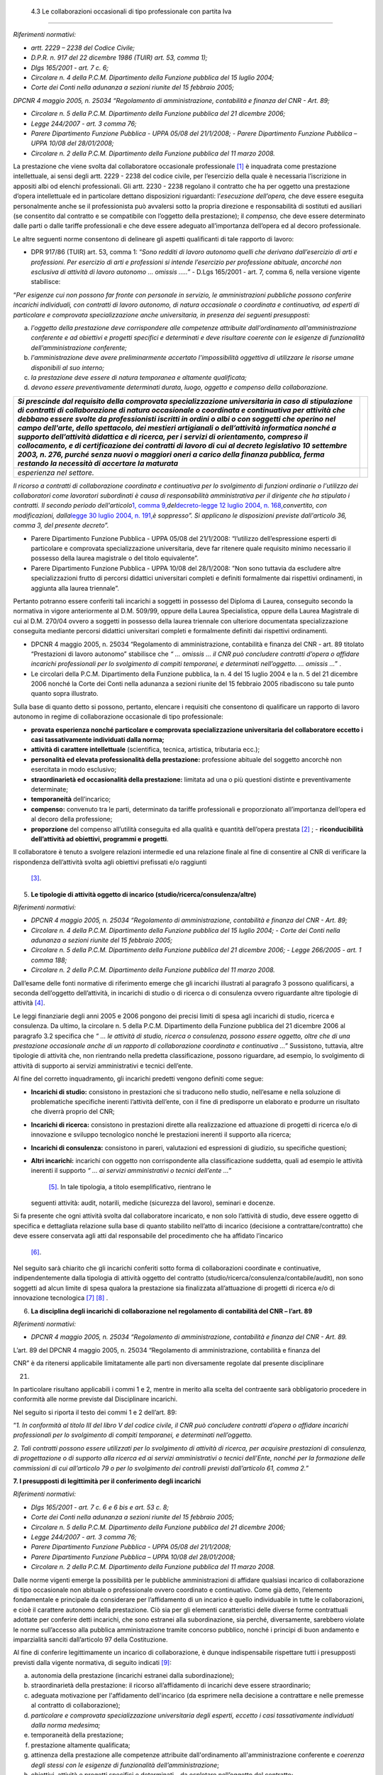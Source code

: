  4.3 Le collaborazioni occasionali di tipo professionale con partita Iva
========================================================================

*Riferimenti normativi:*

-  *artt. 2229 – 2238 del Codice Civile;*

-  *D.P.R. n. 917 del 22 dicembre 1986 (TUIR) art. 53, comma 1);*

-  *Dlgs 165/2001 - art. 7 c. 6;*

-  *Circolare n. 4 della P.C.M. Dipartimento della Funzione pubblica del
   15 luglio 2004;*

-  *Corte dei Conti nella adunanza a sezioni riunite del 15 febbraio
   2005;*

*DPCNR 4 maggio 2005, n. 25034 “Regolamento di amministrazione,
contabilità e finanza del CNR - Art. 89;*

-  *Circolare n. 5 della P.C.M. Dipartimento della Funzione pubblica del
   21 dicembre 2006;*

-  *Legge 244/2007 - art. 3 comma 76;*

-  *Parere Dipartimento Funzione Pubblica - UPPA 05/08 del 21/1/2008;* -
   *Parere Dipartimento Funzione Pubblica – UPPA 10/08 del 28/01/2008;*

-  *Circolare n. 2 della P.C.M. Dipartimento della Funzione pubblica del
   11 marzo 2008.*

La prestazione che viene svolta dal collaboratore occasionale
professionale  [1]_ è inquadrata come prestazione intellettuale, ai
sensi degli artt. 2229 - 2238 del codice civile, per l’esercizio della
quale è necessaria l’iscrizione in appositi albi od elenchi
professionali. Gli artt. 2230 - 2238 regolano il contratto che ha per
oggetto una prestazione d’opera intellettuale ed in particolare dettano
disposizioni riguardanti: l’\ *esecuzione dell’opera,* che deve essere
eseguita personalmente anche se il professionista può avvalersi sotto la
propria direzione e responsabilità di sostituti ed ausiliari (se
consentito dal contratto e se compatibile con l’oggetto della
prestazione); il *compenso,* che deve essere determinato dalle parti o
dalle tariffe professionali e che deve essere adeguato all’importanza
dell’opera ed al decoro professionale.

Le altre seguenti norme consentono di delineare gli aspetti qualificanti
di tale rapporto di lavoro:

-  DPR 917/86 (TUIR) art. 53, comma 1: “\ *Sono redditi di lavoro
   autonomo quelli che derivano dall’esercizio di arti e professioni.
   Per esercizio di arti e professioni si intende l’esercizio per
   professione abituale, ancorché non esclusiva di attività di lavoro
   autonomo … omissis …..”* - D.Lgs 165/2001 - art. 7, comma 6, nella
   versione vigente stabilisce:

“\ *Per esigenze cui non possono far fronte con personale in servizio,
le amministrazioni pubbliche possono conferire incarichi individuali,
con contratti di lavoro autonomo, di natura occasionale o coordinata e
continuativa, ad esperti di particolare e comprovata specializzazione
anche universitaria, in presenza dei seguenti presupposti:*

a. *l'oggetto della prestazione deve corrispondere alle competenze
   attribuite dall'ordinamento all'amministrazione conferente e ad
   obiettivi e progetti specifici e determinati e deve risultare
   coerente con le esigenze di funzionalità dell’amministrazione
   conferente;*

b. *l'amministrazione deve avere preliminarmente accertato
   l'impossibilità oggettiva di utilizzare le risorse umane disponibili
   al suo interno;*

c. *la prestazione deve essere di natura temporanea e altamente
   qualificata;*

d. *devono essere preventivamente determinati durata, luogo, oggetto e
   compenso della collaborazione.*

+-----------------------------------+-----------------------------------+
| *Si prescinde dal requisito della |                                   |
| comprovata specializzazione       |                                   |
| universitaria in caso di          |                                   |
| stipulazione di contratti di      |                                   |
| collaborazione di natura          |                                   |
| occasionale o coordinata e        |                                   |
| continuativa per attività che     |                                   |
| debbano essere svolte da          |                                   |
| professionisti iscritti in ordini |                                   |
| o albi o con soggetti che operino |                                   |
| nel campo dell'arte, dello        |                                   |
| spettacolo, dei mestieri          |                                   |
| artigianali o dell’attività       |                                   |
| informatica nonché a supporto     |                                   |
| dell’attività didattica e di      |                                   |
| ricerca, per i servizi di         |                                   |
| orientamento, compreso il         |                                   |
| collocamento, e di certificazione |                                   |
| dei contratti di lavoro di cui al |                                   |
| decreto legislativo 10 settembre  |                                   |
| 2003, n. 276, purché senza nuovi  |                                   |
| o maggiori oneri a carico della   |                                   |
| finanza pubblica, ferma restando  |                                   |
| la necessità di accertare la      |                                   |
| maturata*                         |                                   |
+===================================+===================================+
| *esperienza nel settore.*         |                                   |
+-----------------------------------+-----------------------------------+

*Il ricorso a contratti di collaborazione coordinata e continuativa per
lo svolgimento di funzioni ordinarie o l'utilizzo dei collaboratori come
lavoratori subordinati è causa di responsabilità amministrativa per il
dirigente che ha stipulato i contratti. Il secondo periodo
dell'articolo*\ `1, comma
9, <http://bd01.leggiditalia.it/cgi-bin/FulShow?TIPO=5&NOTXT=1&KEY=01LX0000162496ART2>`__\ *del*\ `decreto-legge
12 luglio 2004, n.
168, <http://bd01.leggiditalia.it/cgi-bin/FulShow?TIPO=5&NOTXT=1&KEY=01LX0000162496>`__\ *convertito,
con modificazioni, dalla*\ `legge 30 luglio 2004,
n. <http://bd01.leggiditalia.it/cgi-bin/FulShow?TIPO=5&NOTXT=1&KEY=01LX0000162743>`__
`191, <http://bd01.leggiditalia.it/cgi-bin/FulShow?TIPO=5&NOTXT=1&KEY=01LX0000162743>`__\ *è
soppresso”. Si applicano le disposizioni previste dall'articolo 36,
comma 3, del presente decreto”.*

-  Parere Dipartimento Funzione Pubblica - UPPA 05/08 del 21/1/2008:
   “l’utilizzo dell’espressione esperti di particolare e comprovata
   specializzazione universitaria, deve far ritenere quale requisito
   minimo necessario il possesso della laurea magistrale o del titolo
   equivalente”.

-  Parere Dipartimento Funzione Pubblica - UPPA 10/08 del 28/1/2008:
   ”Non sono tuttavia da escludere altre specializzazioni frutto di
   percorsi didattici universitari completi e definiti formalmente dai
   rispettivi ordinamenti, in aggiunta alla laurea triennale”.

Pertanto potranno essere conferiti tali incarichi a soggetti in possesso
del Diploma di Laurea, conseguito secondo la normativa in vigore
anteriormente al D.M. 509/99, oppure della Laurea Specialistica, oppure
della Laurea Magistrale di cui al D.M. 270/04 ovvero a soggetti in
possesso della laurea triennale con ulteriore documentata
specializzazione conseguita mediante percorsi didattici universitari
completi e formalmente definiti dai rispettivi ordinamenti.

-  DPCNR 4 maggio 2005, n. 25034 “Regolamento di amministrazione,
   contabilità e finanza del CNR - art. 89 titolato “Prestazioni di
   lavoro autonomo” stabilisce che *“ … omissis … il CNR può concludere
   contratti d’opera o affidare incarichi professionali per lo
   svolgimento di compiti temporanei, e determinati nell’oggetto. …
   omissis …*\ ” .

-  Le circolari della P.C.M. Dipartimento della Funzione pubblica, la n.
   4 del 15 luglio 2004 e la n. 5 del 21 dicembre 2006 nonché la Corte
   dei Conti nella adunanza a sezioni riunite del 15 febbraio 2005
   ribadiscono su tale punto quanto sopra illustrato.

Sulla base di quanto detto si possono, pertanto, elencare i requisiti
che consentono di qualificare un rapporto di lavoro autonomo in regime
di collaborazione occasionale di tipo professionale:

-  **provata esperienza nonché particolare e comprovata specializzazione
   universitaria del collaboratore eccetto i casi tassativamente
   individuati dalla norma;**

-  **attività di carattere intellettuale** (scientifica, tecnica,
   artistica, tributaria ecc.);

-  **personalità ed elevata professionalità della prestazione:**
   professione abituale del soggetto ancorchè non esercitata in modo
   esclusivo;

-  **straordinarietà ed occasionalità della prestazione:** limitata ad
   una o più questioni distinte e preventivamente determinate;

-  **temporaneità** dell’incarico;

-  **compenso:** convenuto tra le parti, determinato da tariffe
   professionali e proporzionato all’importanza dell’opera ed al decoro
   della professione;

-  **proporzione** del compenso all’utilità conseguita ed alla qualità e
   quantità dell’opera prestata  [2]_ ; - **riconducibilità
   dell’attività ad obiettivi, programmi e progetti**.

Il collaboratore è tenuto a svolgere relazioni intermedie ed una
relazione finale al fine di consentire al CNR di verificare la
rispondenza dell’attività svolta agli obiettivi prefissati e/o raggiunti
 [3]_.

5. **Le tipologie di attività oggetto di incarico
   (studio/ricerca/consulenza/altre)**

*Riferimenti normativi:*

-  *DPCNR 4 maggio 2005, n. 25034 “Regolamento di amministrazione,
   contabilità e finanza del CNR - Art. 89;*

-  *Circolare n. 4 della P.C.M. Dipartimento della Funzione pubblica del
   15 luglio 2004;* - *Corte dei Conti nella adunanza a sezioni riunite
   del 15 febbraio 2005;*

-  *Circolare n. 5 della P.C.M. Dipartimento della Funzione pubblica del
   21 dicembre 2006;* - *Legge 266/2005 - art. 1 comma 188;*

-  *Circolare n. 2 della P.C.M. Dipartimento della Funzione pubblica del
   11 marzo 2008.*

Dall’esame delle fonti normative di riferimento emerge che gli incarichi
illustrati al paragrafo 3 possono qualificarsi, a seconda dell’oggetto
dell’attività, in incarichi di studio o di ricerca o di consulenza
ovvero riguardante altre tipologie di attività  [4]_.

Le leggi finanziarie degli anni 2005 e 2006 pongono dei precisi limiti
di spesa agli incarichi di studio, ricerca e consulenza. Da ultimo, la
circolare n. 5 della P.C.M. Dipartimento della Funzione pubblica del 21
dicembre 2006 al paragrafo 3.2 specifica che *“ … le attività di studio,
ricerca o consulenza, possono essere oggetto, oltre che di una
prestazione occasionale anche di un rapporto di collaborazione
coordinata e continuativa …*\ ” Sussistono, tuttavia, altre tipologie di
attività che, non rientrando nella predetta classificazione, possono
riguardare, ad esempio, lo svolgimento di attività di supporto ai
servizi amministrativi e tecnici dell’ente.

Al fine del corretto inquadramento, gli incarichi predetti vengono
definiti come segue:

-  **Incarichi di studio:** consistono in prestazioni che si traducono
   nello studio, nell’esame e nella soluzione di problematiche
   specifiche inerenti l’attività dell’ente, con il fine di predisporre
   un elaborato e produrre un risultato che diverrà proprio del CNR;

-  **Incarichi di ricerca:** consistono in prestazioni dirette alla
   realizzazione ed attuazione di progetti di ricerca e/o di innovazione
   e sviluppo tecnologico nonché le prestazioni inerenti il supporto
   alla ricerca;

-  **Incarichi di consulenza:** consistono in pareri, valutazioni ed
   espressioni di giudizio, su specifiche questioni;

-  **Altri incarichi:** incarichi con oggetto non corrispondente alla
   classificazione suddetta, quali ad esempio le attività inerenti il
   supporto *“ … ai servizi amministrativi o tecnici dell’ente …”*
    [5]_. In tale tipologia, a titolo esemplificativo, rientrano le
   seguenti attività: audit, notarili, mediche (sicurezza del lavoro),
   seminari e docenze.

Si fa presente che ogni attività svolta dal collaboratore incaricato, e
non solo l’attività di studio, deve essere oggetto di specifica e
dettagliata relazione sulla base di quanto stabilito nell’atto di
incarico (decisione a contrattare/contratto) che deve essere conservata
agli atti dal responsabile del procedimento che ha affidato l’incarico
 [6]_.

Nel seguito sarà chiarito che gli incarichi conferiti sotto forma di
collaborazioni coordinate e continuative, indipendentemente dalla
tipologia di attività oggetto del contratto
(studio/ricerca/consulenza/contabile/audit), non sono soggetti ad alcun
limite di spesa qualora la prestazione sia finalizzata all’attuazione di
progetti di ricerca e/o di innovazione tecnologica  [7]_ [8]_ .

6. **La disciplina degli incarichi di collaborazione nel regolamento di
   contabilità del CNR – l’art. 89**

*Riferimenti normativi:*

-  *DPCNR 4 maggio 2005, n. 25034 “Regolamento di amministrazione,
   contabilità e finanza del CNR - Art. 89.*

L’art. 89 del DPCNR 4 maggio 2005, n. 25034 “Regolamento di
amministrazione, contabilità e finanza del

CNR” è da ritenersi applicabile limitatamente alle parti non
diversamente regolate dal presente disciplinare

21.

In particolare risultano applicabili i commi 1 e 2, mentre in merito
alla scelta del contraente sarà obbligatorio procedere in conformità
alle norme previste dal Disciplinare incarichi.

Nel seguito si riporta il testo dei commi 1 e 2 dell’art. 89:

“\ *1. In conformità al titolo III del libro V del codice civile, il CNR
può concludere contratti d’opera o affidare incarichi professionali per
lo svolgimento di compiti temporanei, e determinati nell’oggetto.*

*2. Tali contratti possono essere utilizzati per lo svolgimento di
attività di ricerca, per acquisire prestazioni di consulenza, di
progettazione o di supporto alla ricerca ed ai servizi amministrativi o
tecnici dell’Ente, nonché per la formazione delle commissioni di cui
all’articolo 79 o per lo svolgimento dei controlli previsti
dall’articolo 61, comma 2.”*

**7. I presupposti di legittimità per il conferimento degli incarichi**

*Riferimenti normativi:*

-  *Dlgs 165/2001 - art. 7 c. 6 e 6 bis e art. 53 c. 8;*

-  *Corte dei Conti nella adunanza a sezioni riunite del 15 febbraio
   2005;*

-  *Circolare n. 5 della P.C.M. Dipartimento della Funzione pubblica del
   21 dicembre 2006;*

-  *Legge 244/2007 - art. 3 comma 76;*

-  *Parere Dipartimento Funzione Pubblica - UPPA 05/08 del 21/1/2008;*

-  *Parere Dipartimento Funzione Pubblica – UPPA 10/08 del 28/01/2008;*

-  *Circolare n. 2 della P.C.M. Dipartimento della Funzione pubblica del
   11 marzo 2008.*

Dalle norme vigenti emerge la possibilità per le pubbliche
amministrazioni di affidare qualsiasi incarico di collaborazione di tipo
occasionale non abituale o professionale ovvero coordinato e
continuativo. Come già detto, l’elemento fondamentale e principale da
considerare per l’affidamento di un incarico è quello individuabile in
tutte le collaborazioni, e cioè il carattere autonomo della prestazione.
Ciò sia per gli elementi caratteristici delle diverse forme contrattuali
adottate per conferire detti incarichi, che sono estranei alla
subordinazione, sia perché, diversamente, sarebbero violate le norme
sull’accesso alla pubblica amministrazione tramite concorso pubblico,
nonché i principi di buon andamento e imparzialità sanciti dall’articolo
97 della Costituzione.

Al fine di conferire legittimamente un incarico di collaborazione, è
dunque indispensabile rispettare tutti i presupposti previsti dalla
vigente normativa, di seguito indicati  [9]_:

a) autonomia della prestazione (incarichi estranei dalla
   subordinazione);

b) straordinarietà della prestazione: il ricorso all’affidamento di
   incarichi deve essere straordinario;

c) adeguata motivazione per l'affidamento dell'incarico (da esprimere
   nella decisione a contrattare e nelle premesse al contratto di
   collaborazione);

d) *particolare e comprovata specializzazione universitaria degli
   esperti, eccetto i casi tassativamente individuati dalla norma
   medesima;*

e) temporaneità della prestazione;

f) prestazione altamente qualificata;

g) attinenza della prestazione alle competenze attribuite
   dall'ordinamento all'amministrazione conferente e *coerenza degli
   stessi con le esigenze di funzionalità dell’amministrazione*;

h) obiettivi, attività e progetti specifici e determinati – da espletare
   nell’oggetto del contratto;

i) accertata impossibilità di provvedere allo svolgimento delle attività
   con il personale interno all’Ente;

j) preventiva determinazione di durata, luogo, oggetto e compenso;

k) proporzione fra compensi erogati ed utilità conseguite
   dall'amministrazione conferente;

l) utilizzo delle procedure comparative per il conferimento
   dell'incarico;

m) accertata sussistenza delle previste autorizzazioni (solo per
   incarichi a dipendenti pubblici).

Si richiama l’attenzione dei Dirigenti/Direttori sul puntuale rispetto
di tutti i presupposti di legittimità sopra evidenziati. Infatti il
conferimento di incarichi in violazione di tali presupposti costituisce
illecito disciplinare e determina responsabilità per danno erariale del
Dirigente/Direttore . Inoltre, secondo quanto previsto dall’art. 36
comma 3 del D. Lgs. 165/2001, al Dirigente che si renda responsabile di
irregolarità nell'utilizzo del lavoro flessibile non può essere erogata
la retribuzione di risultato.

Inoltre, la nuova stesura dell’art. 7 comma 6 recita: “Il ricorso a
contratti di collaborazione coordinata e continuativa per lo svolgimento
di funzioni ordinarie ovvero l’utilizzo dei collaboratori come
lavoratori subordinati è causa di responsabilità amministrativa per il
Dirigente/Direttore che ha stipulato il contratto”.

Per “ordinarie” si intendono quelle funzioni il cui svolgimento non
necessita di una particolare competenza specialistica tipica delle
attività di studio, ricerca e consulenza  [10]_.

La Circolare n. 5 della P.C.M. Dipartimento della Funzione pubblica del
21 dicembre 2006 riassume i sopraelencati presupposti di legittimità nel
punto in cui afferma che “ *… le amministrazioni … omissis … potranno
conferire incarichi individuali, con contratti di lavoro autonomo, di
natura occasionale o coordinata e continuativa, determinando durata,
luogo, oggetto e compenso della collaborazione, quando debbano
soddisfare esigenze alle quali non sia possibile fare fronte con il
personale in servizio, dal punto di vista qualitativo e non
quantitativo. Pertanto, tali esigenze dovranno essere di natura
temporanea e, al contempo, richiedere l’apporto di prestazioni
professionali altamente qualificate. Si sottolinea che i soggetti a cui
è possibile conferire sono dalla norma definiti come “esperti di
particolare e comprovata specializzazione universitaria”, quindi
attinenti a professionalità non reperibili in ambito interno, ad esempio
verificandone la presenza attraverso la valutazione dei curricula del
personale in servizio, fermo rimanendo il rispetto della disciplina
delle mansioni prevista dall’articolo 52 del decreto legislativo n. 165
del 2001. … omissis*\ ”.

In conclusione occorre sottolineare, come ribadito anche dalla predetta
circolare, che la reale verifica della presenza di tutti i presupposti
sopra elencati assume particolare rilevanza ai fini dell’adempimento
dell’obbligo di motivazione da esprimere nella decisione a contrattare
per il conferimento di un incarico di collaborazione. L’esigenza
temporanea di acquisire apporti di elevata qualificazione potrà essere
fronteggiata con il conferimento di un incarico di collaborazione solo
in via straordinaria e dopo aver attentamente valutato gli strumenti
gestionali alternativi a disposizione.

Con riferimento al requisito di cui al punto d), secondo le indicazioni
fornite dal Dipartimento della Funzione pubblica, potranno essere
conferiti incarichi di collaborazione esclusivamente a:

-  soggetti in possesso del Diploma di Laurea, conseguito secondo la
   normativa in vigore anteriormente al D.M. 509/99, oppure della Laurea
   Specialistica, oppure della Laurea Magistrale di cui al D.M. 270/04

-  a soggetti in possesso della laurea triennale con ulteriore
   documentata specializzazione conseguita mediante percorsi didattici
   universitari completi e formalmente definiti dai rispettivi
   ordinamenti.

Inoltre, come indicato nel novellato art. 7 comma 6 del D.Lgs 165/2001,
gli incarichi possono essere comunque conferiti, nel rispetto
dell’intera procedimento di affidamento, a soggetti non laureati solo
nel caso previsti nel successivo paragrafo 6.3.

.. [1]
    Cfr art. 2 comma 3 del Disciplinare incarichi

.. [2]
    Cfr. art. 7 comma 1 del Disciplinare incarichi

.. [3]
    Cfr. art. 9 del Disciplinare incarichi

.. [4]
    Cfr. art. 2 comma 4 del Disciplinare incarichi

.. [5]
    Cfr. art. 89 comma 2 del Disciplinare di contabilità

.. [6]
    Cfr. art. 9 comma 1 del Disciplinare incarichi

.. [7]
    Cfr. art. 1 comma 188 legge 266/2005

.. [8]
    Cfr. art. 14 comma 1 del Disciplinare incarichi

.. [9]
    Cfr. art. 3 del Disciplinare incarichi

.. [10]
    Cfr. art. 13 del Disciplinare incarichi
